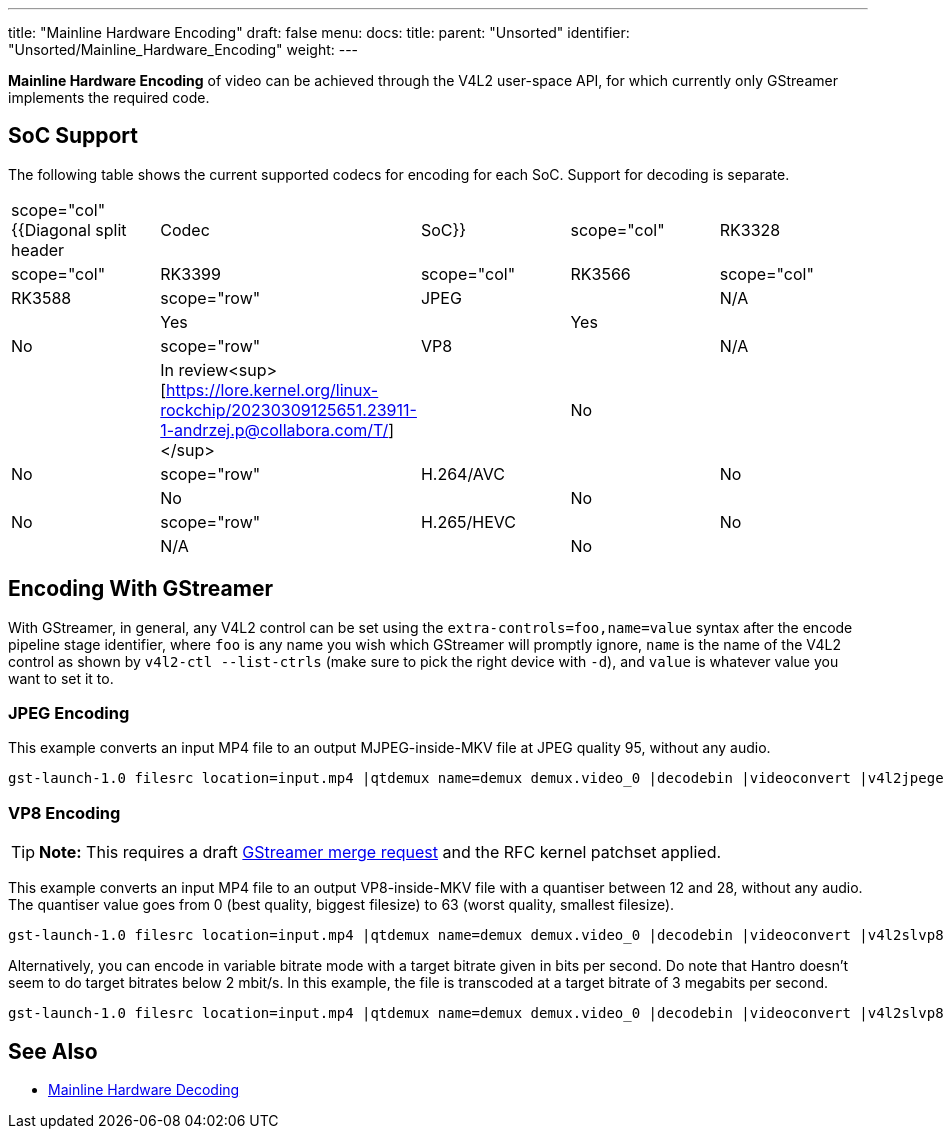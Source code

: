 ---
title: "Mainline Hardware Encoding"
draft: false
menu:
  docs:
    title:
    parent: "Unsorted"
    identifier: "Unsorted/Mainline_Hardware_Encoding"
    weight: 
---

*Mainline Hardware Encoding* of video can be achieved through the V4L2 user-space API, for which currently only GStreamer implements the required code.

== SoC Support

The following table shows the current supported codecs for encoding for each SoC. Support for decoding is separate.

[cols="1,1,1,1,1"]
|===
|scope="col" {{Diagonal split header|Codec|SoC}}
|scope="col" | RK3328
|scope="col" | RK3399
|scope="col" | RK3566
|scope="col" | RK3588

|scope="row" | JPEG
| | N/A
| | Yes
| | Yes
| | No

|scope="row" | VP8
| | N/A
| | In review<sup>[https://lore.kernel.org/linux-rockchip/20230309125651.23911-1-andrzej.p@collabora.com/T/]</sup>
| | No
| | No

|scope="row" | H.264/AVC
| | No
| | No
| | No
| | No

|scope="row" | H.265/HEVC
| | No
| | N/A
| | No
| | No
|===

== Encoding With GStreamer

With GStreamer, in general, any V4L2 control can be set using the `extra-controls=foo,name=value` syntax after the encode pipeline stage identifier, where `foo` is any name you wish which GStreamer will promptly ignore, `name` is the name of the V4L2 control as shown by `v4l2-ctl --list-ctrls` (make sure to pick the right device with `-d`), and `value` is whatever value you want to set it to.

=== JPEG Encoding

This example converts an input MP4 file to an output MJPEG-inside-MKV file at JPEG quality 95, without any audio.

 gst-launch-1.0 filesrc location=input.mp4 |qtdemux name=demux demux.video_0 |decodebin |videoconvert |v4l2jpegenc extra-controls=s,compression_quality=95 |matroskamux |filesink location=output.mkv

=== VP8 Encoding

TIP: *Note:* This requires a draft https://gitlab.freedesktop.org/gstreamer/gstreamer/-/merge_requests/3736[GStreamer merge request] and the RFC kernel patchset applied.

This example converts an input MP4 file to an output VP8-inside-MKV file with a quantiser between 12 and 28, without any audio. The quantiser value goes from 0 (best quality, biggest filesize) to 63 (worst quality, smallest filesize).

 gst-launch-1.0 filesrc location=input.mp4 |qtdemux name=demux demux.video_0 |decodebin |videoconvert |v4l2slvp8enc min-quality=12 max-quality=28 |queue |matroskamux |filesink location=output.mkv

Alternatively, you can encode in variable bitrate mode with a target bitrate given in bits per second. Do note that Hantro doesn't seem to do target bitrates below 2 mbit/s. In this example, the file is transcoded at a target bitrate of 3 megabits per second.

 gst-launch-1.0 filesrc location=input.mp4 |qtdemux name=demux demux.video_0 |decodebin |videoconvert |v4l2slvp8enc bitrate=3000000 |queue |matroskamux |filesink location=output.mkv

== See Also

* link:/documentation/Unsorted/Mainline_Hardware_Decoding[Mainline Hardware Decoding]


